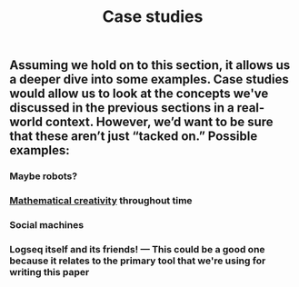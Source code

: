 #+TITLE: Case studies

** Assuming we hold on to this section, it allows us a deeper dive into some examples. Case studies would allow us to look at the concepts we've discussed in the previous sections in a real-world context. However, we’d want to be sure that these aren’t just “tacked on.” Possible examples:
*** Maybe robots?
*** [[file:mathematical_creativity.org][Mathematical creativity]] throughout time
*** Social machines
*** *Logseq itself and its friends!* — This could be a good one because it relates to the primary tool that we're using for writing this paper

